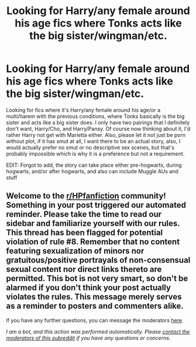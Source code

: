 #+TITLE: Looking for Harry/any female around his age fics where Tonks acts like the big sister/wingman/etc.

* Looking for Harry/any female around his age fics where Tonks acts like the big sister/wingman/etc.
:PROPERTIES:
:Author: Airman1991
:Score: 3
:DateUnix: 1608001678.0
:DateShort: 2020-Dec-15
:FlairText: Recommendation
:END:
Looking for fics where it's Harry/any female around his age/or a multi/harem with the previous conditions, where Tonks basically is the big sister and acts like a big sister does. I only have two pairings that I definitely don't want, Harry/Cho, and Harry/Pansy. Of course now thinking about it, I'd rather Harry not get with Marietta either. Also, please let it not just be porn without plot, if it has smut at all, I want there to be an actual story, also, I would actually prefer no smut or no descriptive sex scenes, but that's probably impossible which is why it is a preference but not a requirement.

EDIT: Forgot to add, the story can take place either pre-hogwarts, during hogwarts, and/or after hogwarts, and also can include Muggle AUs and stuff


** Welcome to the [[/r/HPfanfiction][r/HPfanfiction]] community! Something in your post triggered our automated reminder. Please take the time to read our sidebar and familiarize yourself with our rules. This thread has been flagged for potential violation of rule #8. Remember that no content featuring sexualization of minors nor gratuitous/positive portrayals of non-consensual sexual content nor direct links thereto are permitted. This bot is not very smart, so don't be alarmed if you don't think your post actually violates the rules. This message merely serves as a reminder to posters and commenters alike.

If you have any further questions, you can message the moderators [[https://www.reddit.com/message/compose?to=%2Fr%2FHPfanfiction][here]].

/I am a bot, and this action was performed automatically. Please [[/message/compose/?to=/r/HPfanfiction][contact the moderators of this subreddit]] if you have any questions or concerns./
:PROPERTIES:
:Author: AutoModerator
:Score: 1
:DateUnix: 1608001679.0
:DateShort: 2020-Dec-15
:END:
